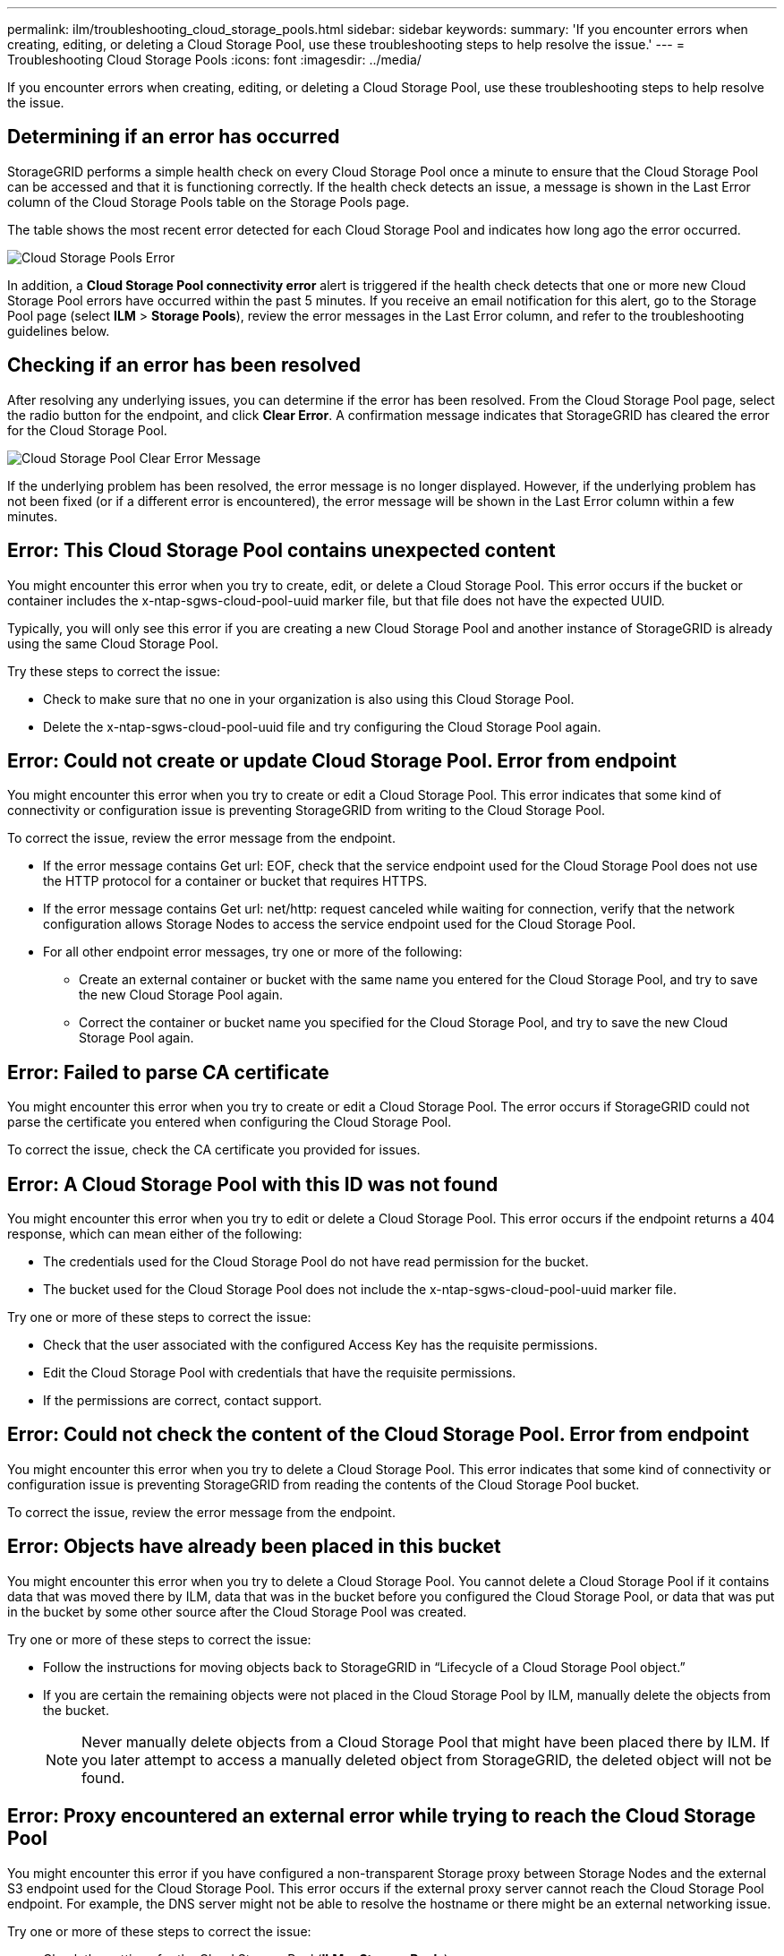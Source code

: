 ---
permalink: ilm/troubleshooting_cloud_storage_pools.html
sidebar: sidebar
keywords: 
summary: 'If you encounter errors when creating, editing, or deleting a Cloud Storage Pool, use these troubleshooting steps to help resolve the issue.'
---
= Troubleshooting Cloud Storage Pools
:icons: font
:imagesdir: ../media/

[.lead]
If you encounter errors when creating, editing, or deleting a Cloud Storage Pool, use these troubleshooting steps to help resolve the issue.

== Determining if an error has occurred

StorageGRID performs a simple health check on every Cloud Storage Pool once a minute to ensure that the Cloud Storage Pool can be accessed and that it is functioning correctly. If the health check detects an issue, a message is shown in the Last Error column of the Cloud Storage Pools table on the Storage Pools page.

The table shows the most recent error detected for each Cloud Storage Pool and indicates how long ago the error occurred.

image::../media/cloud_storage_pools_error.png[Cloud Storage Pools Error]

In addition, a *Cloud Storage Pool connectivity error* alert is triggered if the health check detects that one or more new Cloud Storage Pool errors have occurred within the past 5 minutes. If you receive an email notification for this alert, go to the Storage Pool page (select *ILM* > *Storage Pools*), review the error messages in the Last Error column, and refer to the troubleshooting guidelines below.

== Checking if an error has been resolved

After resolving any underlying issues, you can determine if the error has been resolved. From the Cloud Storage Pool page, select the radio button for the endpoint, and click *Clear Error*. A confirmation message indicates that StorageGRID has cleared the error for the Cloud Storage Pool.

image::../media/cloud_storage_pool_clear_error_message.png[Cloud Storage Pool Clear Error Message]

If the underlying problem has been resolved, the error message is no longer displayed. However, if the underlying problem has not been fixed (or if a different error is encountered), the error message will be shown in the Last Error column within a few minutes.

== Error: This Cloud Storage Pool contains unexpected content

You might encounter this error when you try to create, edit, or delete a Cloud Storage Pool. This error occurs if the bucket or container includes the x-ntap-sgws-cloud-pool-uuid marker file, but that file does not have the expected UUID.

Typically, you will only see this error if you are creating a new Cloud Storage Pool and another instance of StorageGRID is already using the same Cloud Storage Pool.

Try these steps to correct the issue:

* Check to make sure that no one in your organization is also using this Cloud Storage Pool.
* Delete the x-ntap-sgws-cloud-pool-uuid file and try configuring the Cloud Storage Pool again.

== Error: Could not create or update Cloud Storage Pool. Error from endpoint

You might encounter this error when you try to create or edit a Cloud Storage Pool. This error indicates that some kind of connectivity or configuration issue is preventing StorageGRID from writing to the Cloud Storage Pool.

To correct the issue, review the error message from the endpoint.

* If the error message contains Get url: EOF, check that the service endpoint used for the Cloud Storage Pool does not use the HTTP protocol for a container or bucket that requires HTTPS.
* If the error message contains Get url: net/http: request canceled while waiting for connection, verify that the network configuration allows Storage Nodes to access the service endpoint used for the Cloud Storage Pool.
* For all other endpoint error messages, try one or more of the following:
 ** Create an external container or bucket with the same name you entered for the Cloud Storage Pool, and try to save the new Cloud Storage Pool again.
 ** Correct the container or bucket name you specified for the Cloud Storage Pool, and try to save the new Cloud Storage Pool again.

== Error: Failed to parse CA certificate

You might encounter this error when you try to create or edit a Cloud Storage Pool. The error occurs if StorageGRID could not parse the certificate you entered when configuring the Cloud Storage Pool.

To correct the issue, check the CA certificate you provided for issues.

== Error: A Cloud Storage Pool with this ID was not found

You might encounter this error when you try to edit or delete a Cloud Storage Pool. This error occurs if the endpoint returns a 404 response, which can mean either of the following:

* The credentials used for the Cloud Storage Pool do not have read permission for the bucket.
* The bucket used for the Cloud Storage Pool does not include the x-ntap-sgws-cloud-pool-uuid marker file.

Try one or more of these steps to correct the issue:

* Check that the user associated with the configured Access Key has the requisite permissions.
* Edit the Cloud Storage Pool with credentials that have the requisite permissions.
* If the permissions are correct, contact support.

== Error: Could not check the content of the Cloud Storage Pool. Error from endpoint

You might encounter this error when you try to delete a Cloud Storage Pool. This error indicates that some kind of connectivity or configuration issue is preventing StorageGRID from reading the contents of the Cloud Storage Pool bucket.

To correct the issue, review the error message from the endpoint.

== Error: Objects have already been placed in this bucket

You might encounter this error when you try to delete a Cloud Storage Pool. You cannot delete a Cloud Storage Pool if it contains data that was moved there by ILM, data that was in the bucket before you configured the Cloud Storage Pool, or data that was put in the bucket by some other source after the Cloud Storage Pool was created.

Try one or more of these steps to correct the issue:

* Follow the instructions for moving objects back to StorageGRID in "`Lifecycle of a Cloud Storage Pool object.`"
* If you are certain the remaining objects were not placed in the Cloud Storage Pool by ILM, manually delete the objects from the bucket.
+
NOTE: Never manually delete objects from a Cloud Storage Pool that might have been placed there by ILM. If you later attempt to access a manually deleted object from StorageGRID, the deleted object will not be found.

== Error: Proxy encountered an external error while trying to reach the Cloud Storage Pool

You might encounter this error if you have configured a non-transparent Storage proxy between Storage Nodes and the external S3 endpoint used for the Cloud Storage Pool. This error occurs if the external proxy server cannot reach the Cloud Storage Pool endpoint. For example, the DNS server might not be able to resolve the hostname or there might be an external networking issue.

Try one or more of these steps to correct the issue:

* Check the settings for the Cloud Storage Pool (*ILM* > *Storage Pools*).
* Check the networking configuration of the Storage proxy server.

*Related information*

link:lifecycle_of_cloud_storage_pool_object.md#[S3: Lifecycle of a Cloud Storage Pool object]
